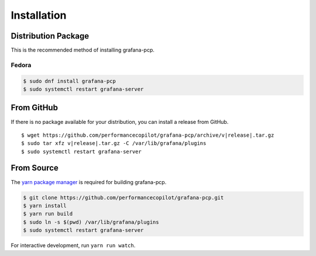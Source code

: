 Installation
============

Distribution Package
--------------------

This is the recommended method of installing grafana-pcp.

Fedora
^^^^^^

.. code-block:: console

    $ sudo dnf install grafana-pcp
    $ sudo systemctl restart grafana-server


From GitHub
-----------

If there is no package available for your distribution, you can install a release from GitHub.

.. parsed-literal::

    $ wget \https://github.com/performancecopilot/grafana-pcp/archive/v\ |release|.tar.gz
    $ sudo tar xfz v\ |release|.tar.gz -C /var/lib/grafana/plugins
    $ sudo systemctl restart grafana-server


From Source
-----------

The `yarn package manager <https://yarnpkg.com>`_ is required for building grafana-pcp.

.. code-block:: console

    $ git clone https://github.com/performancecopilot/grafana-pcp.git
    $ yarn install
    $ yarn run build
    $ sudo ln -s $(pwd) /var/lib/grafana/plugins
    $ sudo systemctl restart grafana-server

For interactive development, run ``yarn run watch``.
